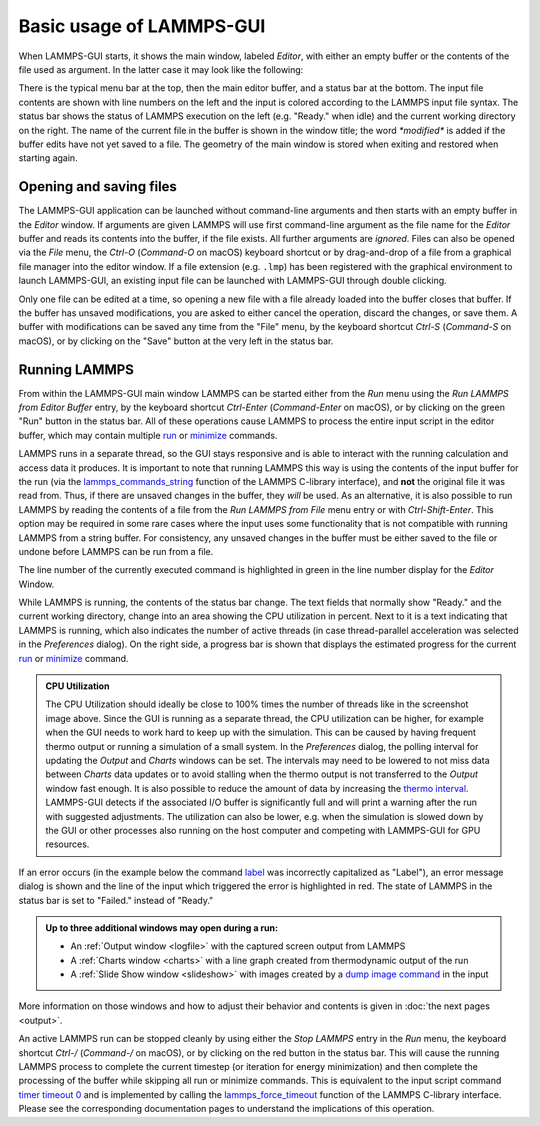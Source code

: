 *************************
Basic usage of LAMMPS-GUI
*************************

.. index:: basic usage
.. index:: getting started
.. index:: main window

When LAMMPS-GUI starts, it shows the main window, labeled *Editor*, with
either an empty buffer or the contents of the file used as argument. In
the latter case it may look like the following:

.. |gui-main1| image:: JPG/lammps-gui-main.png
   :width: 48%

.. |gui-main2| image:: JPG/lammps-gui-dark.png
   :width: 48%

|gui-main1|  |gui-main2|

There is the typical menu bar at the top, then the main editor buffer,
and a status bar at the bottom.  The input file contents are shown
with line numbers on the left and the input is colored according to
the LAMMPS input file syntax.  The status bar shows the status of
LAMMPS execution on the left (e.g. "Ready." when idle) and the current
working directory on the right.  The name of the current file in the
buffer is shown in the window title; the word `*modified*` is added if
the buffer edits have not yet saved to a file.  The geometry of the main
window is stored when exiting and restored when starting again.

Opening and saving files
^^^^^^^^^^^^^^^^^^^^^^^^

.. index:: opening files
.. index:: saving files
.. index:: file operations

The LAMMPS-GUI application can be launched without command-line
arguments and then starts with an empty buffer in the *Editor* window.
If arguments are given LAMMPS will use first command-line argument as
the file name for the *Editor* buffer and reads its contents into the
buffer, if the file exists.  All further arguments are *ignored*.  Files
can also be opened via the *File* menu, the `Ctrl-O` (`Command-O` on
macOS) keyboard shortcut or by drag-and-drop of a file from a graphical
file manager into the editor window.  If a file extension
(e.g. ``.lmp``) has been registered with the graphical environment to
launch LAMMPS-GUI, an existing input file can be launched with
LAMMPS-GUI through double clicking.

Only one file can be edited at a time, so opening a new file with a file
already loaded into the buffer closes that buffer.  If the buffer has
unsaved modifications, you are asked to either cancel the operation,
discard the changes, or save them.  A buffer with modifications can be
saved any time from the "File" menu, by the keyboard shortcut `Ctrl-S`
(`Command-S` on macOS), or by clicking on the "Save" button at the very
left in the status bar.

Running LAMMPS
^^^^^^^^^^^^^^

.. index:: running LAMMPS
.. index:: LAMMPS execution
.. index:: keyboard shortcuts; run LAMMPS

From within the LAMMPS-GUI main window LAMMPS can be started either from
the *Run* menu using the *Run LAMMPS from Editor Buffer* entry, by the
keyboard shortcut `Ctrl-Enter` (`Command-Enter` on macOS), or by
clicking on the green "Run" button in the status bar.  All of these
operations cause LAMMPS to process the entire input script in the
editor buffer, which may contain multiple `run
<https://docs.lammps.org/run.html>`_ or `minimize
<https://docs.lammps.org/minimize.html>`_ commands.

LAMMPS runs in a separate thread, so the GUI stays responsive and is
able to interact with the running calculation and access data it
produces.  It is important to note that running LAMMPS this way is using
the contents of the input buffer for the run (via the
`lammps_commands_string
<https://docs.lammps.org/Library_execute.html#_CPPv422lammps_commands_stringPvPKc>`_
function of the LAMMPS C-library interface), and **not** the original
file it was read from.  Thus, if there are unsaved changes in the
buffer, they *will* be used.  As an alternative, it is also possible to
run LAMMPS by reading the contents of a file from the *Run LAMMPS from
File* menu entry or with `Ctrl-Shift-Enter`.  This option may be
required in some rare cases where the input uses some functionality that
is not compatible with running LAMMPS from a string buffer.  For
consistency, any unsaved changes in the buffer must be either saved to
the file or undone before LAMMPS can be run from a file.

The line number of the currently executed command is highlighted in
green in the line number display for the *Editor* Window.

.. image:: JPG/lammps-gui-running.png
   :align: center
   :scale: 75%

While LAMMPS is running, the contents of the status bar change.  The
text fields that normally show "Ready." and the current working
directory, change into an area showing the CPU utilization in percent.
Next to it is a text indicating that LAMMPS is running, which also
indicates the number of active threads (in case thread-parallel
acceleration was selected in the *Preferences* dialog).  On the right
side, a progress bar is shown that displays the estimated progress for
the current `run <https://docs.lammps.org/run.html>`_ or `minimize
<https://docs.lammps.org/minimize.html>`_ command.

.. admonition:: CPU Utilization
   :class: note

   .. image:: JPG/lammps-gui-buffer-warn.png
      :align: right
      :scale: 75%

   The CPU Utilization should ideally be close to 100% times the number
   of threads like in the screenshot image above.  Since the GUI is
   running as a separate thread, the CPU utilization can be higher, for
   example when the GUI needs to work hard to keep up with the
   simulation.  This can be caused by having frequent thermo output or
   running a simulation of a small system.  In the *Preferences* dialog,
   the polling interval for updating the *Output* and *Charts*
   windows can be set. The intervals may need to be lowered to not miss
   data between *Charts* data updates or to avoid stalling when the
   thermo output is not transferred to the *Output* window fast enough.
   It is also possible to reduce the amount of data by increasing the
   `thermo interval <https://docs.lammps.org/thermo.html>`_.  LAMMPS-GUI detects if the
   associated I/O buffer is significantly full and will print a
   warning after the run with suggested adjustments.  The utilization
   can also be lower, e.g.  when the simulation is slowed down by the
   GUI or other processes also running on the host computer and
   competing with LAMMPS-GUI for GPU resources.


If an error occurs (in the example below the command `label
<https://docs.lammps.org/label.html>`_ was incorrectly capitalized as
"Label"), an error message dialog is shown and the line of the input
which triggered the error is highlighted in red.  The state of LAMMPS in
the status bar is set to "Failed."  instead of "Ready."

.. image:: JPG/lammps-gui-run-error.png
   :align: center
   :scale: 75%

.. admonition:: Up to three additional windows may open during a run:

   - An :ref:`Output window <logfile>` with the captured screen output from LAMMPS
   - A :ref:`Charts window <charts>` with a line graph created from thermodynamic output of the run
   - A :ref:`Slide Show window <slideshow>` with images created by a `dump image command <https://docs.lammps.org/dump_image.html>`_
     in the input

More information on those windows and how to adjust their behavior and
contents is given in :doc:`the next pages <output>`.

An active LAMMPS run can be stopped cleanly by using either the *Stop
LAMMPS* entry in the *Run* menu, the keyboard shortcut `Ctrl-/`
(`Command-/` on macOS), or by clicking on the red button in the status
bar.  This will cause the running LAMMPS process to complete the current
timestep (or iteration for energy minimization) and then complete the
processing of the buffer while skipping all run or minimize commands.
This is equivalent to the input script command `timer timeout 0
<https://docs.lammps.org/timer.html>`_ and is implemented by calling the
`lammps_force_timeout
<https://docs.lammps.org/Library_utility.html#_CPPv420lammps_force_timeoutPv>`_
function of the LAMMPS C-library interface.  Please see the
corresponding documentation pages to understand the implications of this
operation.

